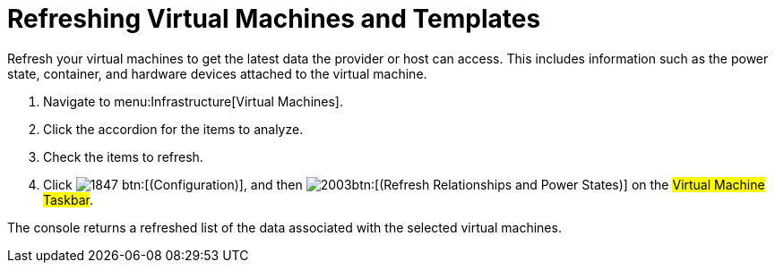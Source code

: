 = Refreshing Virtual Machines and Templates

Refresh your virtual machines to get the latest data the provider or host can access.
This includes information such as the power state, container, and hardware devices attached to the virtual machine.

. Navigate to menu:Infrastructure[Virtual Machines].
. Click the accordion for the items to analyze.
. Check the items to refresh.
. Click  image:images/1847.png[] btn:[(Configuration)], and then  image:images/2003.png[]btn:[(Refresh Relationships and Power States)] on the #Virtual Machine Taskbar#.

The console returns a refreshed list of the data associated with the selected virtual machines.

